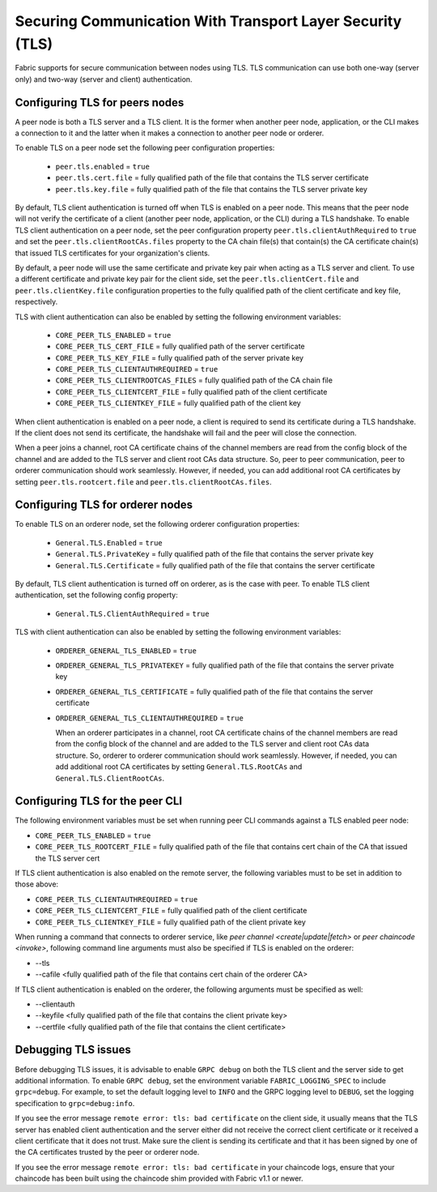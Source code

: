 Securing Communication With Transport Layer Security (TLS)
==========================================================

Fabric supports for secure communication between nodes using TLS.  TLS communication
can use both one-way (server only) and two-way (server and client) authentication.

Configuring TLS for peers nodes
-------------------------------

A peer node is both a TLS server and a TLS client. It is the former when another peer
node, application, or the CLI makes a connection to it and the latter when it makes
a connection to another peer node or orderer.

To enable TLS on a peer node set the following peer configuration properties:

 * ``peer.tls.enabled`` = ``true``
 * ``peer.tls.cert.file`` = fully qualified path of the file that contains the TLS server
   certificate
 * ``peer.tls.key.file`` = fully qualified path of the file that contains the TLS server
   private key

By default, TLS client authentication is turned off when TLS is enabled on a peer node.
This means that the peer node will not verify the certificate of a client (another peer
node, application, or the CLI) during a TLS handshake. To enable TLS client authentication
on a peer node, set the peer configuration property ``peer.tls.clientAuthRequired`` to
``true`` and set the ``peer.tls.clientRootCAs.files`` property to the CA chain file(s) that
contain(s) the CA certificate chain(s) that issued TLS certificates for your organization's
clients.

By default, a peer node will use the same certificate and private key pair when acting as a
TLS server and client.  To use a different certificate and private key pair for the client
side, set the ``peer.tls.clientCert.file`` and ``peer.tls.clientKey.file`` configuration
properties to the fully qualified path of the client certificate and key file,
respectively.

TLS with client authentication can also be enabled by setting the following environment
variables:

 * ``CORE_PEER_TLS_ENABLED`` = ``true``
 * ``CORE_PEER_TLS_CERT_FILE`` = fully qualified path of the server certificate
 * ``CORE_PEER_TLS_KEY_FILE`` = fully qualified path of the server private key
 * ``CORE_PEER_TLS_CLIENTAUTHREQUIRED`` = ``true``
 * ``CORE_PEER_TLS_CLIENTROOTCAS_FILES`` = fully qualified path of the CA chain file
 * ``CORE_PEER_TLS_CLIENTCERT_FILE`` = fully qualified path of the client certificate
 * ``CORE_PEER_TLS_CLIENTKEY_FILE`` = fully qualified path of the client key

When client authentication is enabled on a peer node, a client is required to send its
certificate during a TLS handshake. If the client does not send its certificate, the
handshake will fail and the peer will close the connection.

When a peer joins a channel, root CA certificate chains of the channel members are
read from the config block of the channel and are added to the TLS server and client
root CAs data structure. So, peer to peer communication, peer to orderer communication
should work seamlessly. However, if needed, you can add additional root CA certificates
by setting ``peer.tls.rootcert.file`` and ``peer.tls.clientRootCAs.files``.

Configuring TLS for orderer nodes
---------------------------------

To enable TLS on an orderer node, set the following orderer configuration properties:

 * ``General.TLS.Enabled`` = ``true``
 * ``General.TLS.PrivateKey`` = fully qualified path of the file that contains the server
   private key
 * ``General.TLS.Certificate`` = fully qualified path of the file that contains the server
   certificate

By default, TLS client authentication is turned off on orderer, as is the case with peer.
To enable TLS client authentication, set the following config property:

 * ``General.TLS.ClientAuthRequired`` = ``true``

TLS with client authentication can also be enabled by setting the following environment
variables:

 * ``ORDERER_GENERAL_TLS_ENABLED`` = ``true``
 * ``ORDERER_GENERAL_TLS_PRIVATEKEY`` = fully qualified path of the file that contains the
   server private key
 * ``ORDERER_GENERAL_TLS_CERTIFICATE`` = fully qualified path of the file that contains the
   server certificate
 * ``ORDERER_GENERAL_TLS_CLIENTAUTHREQUIRED`` = ``true``

   When an orderer participates in a channel, root CA certificate chains of the channel members are
   read from the config block of the channel and are added to the TLS server and client
   root CAs data structure. So, orderer to orderer communication
   should work seamlessly. However, if needed, you can add additional root CA certificates
   by setting ``General.TLS.RootCAs`` and ``General.TLS.ClientRootCAs``.

Configuring TLS for the peer CLI
--------------------------------

The following environment variables must be set when running peer CLI commands against a
TLS enabled peer node:

* ``CORE_PEER_TLS_ENABLED`` = ``true``
* ``CORE_PEER_TLS_ROOTCERT_FILE`` = fully qualified path of the file that contains cert chain
  of the CA that issued the TLS server cert

If TLS client authentication is also enabled on the remote server, the following variables
must to be set in addition to those above:

* ``CORE_PEER_TLS_CLIENTAUTHREQUIRED`` = ``true``
* ``CORE_PEER_TLS_CLIENTCERT_FILE`` = fully qualified path of the client certificate
* ``CORE_PEER_TLS_CLIENTKEY_FILE`` = fully qualified path of the client private key

When running a command that connects to orderer service, like `peer channel <create|update|fetch>`
or `peer chaincode <invoke>`, following command line arguments must also be specified
if TLS is enabled on the orderer:

* --tls
* --cafile <fully qualified path of the file that contains cert chain of the orderer CA>

If TLS client authentication is enabled on the orderer, the following arguments must be specified
as well:

* --clientauth
* --keyfile <fully qualified path of the file that contains the client private key>
* --certfile <fully qualified path of the file that contains the client certificate>


Debugging TLS issues
--------------------

Before debugging TLS issues, it is advisable to enable ``GRPC debug`` on both the TLS client
and the server side to get additional information. To enable ``GRPC debug``, set the
environment variable ``FABRIC_LOGGING_SPEC`` to include ``grpc=debug``. For example, to
set the default logging level to ``INFO`` and the GRPC logging level to ``DEBUG``, set
the logging specification to ``grpc=debug:info``.

If you see the error message ``remote error: tls: bad certificate`` on the client side, it
usually means that the TLS server has enabled client authentication and the server either did
not receive the correct client certificate or it received a client certificate that it does
not trust. Make sure the client is sending its certificate and that it has been signed by one
of the CA certificates trusted by the peer or orderer node.

If you see the error message ``remote error: tls: bad certificate`` in your chaincode logs,
ensure that your chaincode has been built using the chaincode shim provided with Fabric v1.1
or newer.

.. Licensed under Creative Commons Attribution 4.0 International License
   https://creativecommons.org/licenses/by/4.0/
